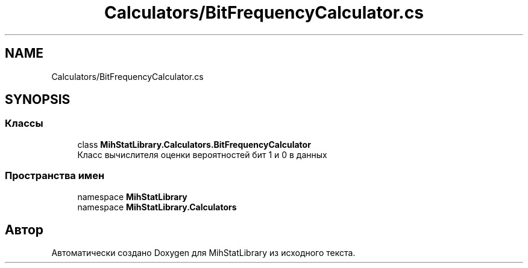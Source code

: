 .TH "Calculators/BitFrequencyCalculator.cs" 3 "Version 1.0" "MihStatLibrary" \" -*- nroff -*-
.ad l
.nh
.SH NAME
Calculators/BitFrequencyCalculator.cs
.SH SYNOPSIS
.br
.PP
.SS "Классы"

.in +1c
.ti -1c
.RI "class \fBMihStatLibrary\&.Calculators\&.BitFrequencyCalculator\fP"
.br
.RI "Класс вычислителя оценки вероятностей бит 1 и 0 в данных "
.in -1c
.SS "Пространства имен"

.in +1c
.ti -1c
.RI "namespace \fBMihStatLibrary\fP"
.br
.ti -1c
.RI "namespace \fBMihStatLibrary\&.Calculators\fP"
.br
.in -1c
.SH "Автор"
.PP 
Автоматически создано Doxygen для MihStatLibrary из исходного текста\&.
